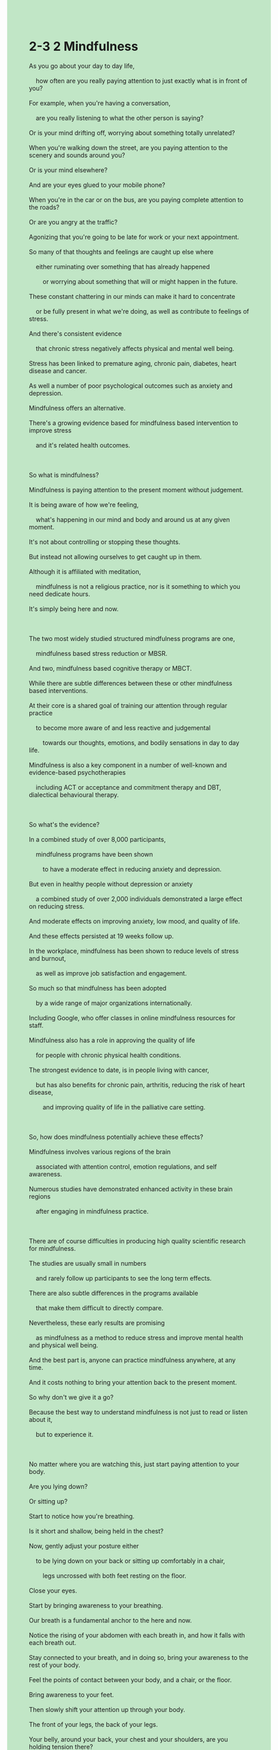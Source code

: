 #+OPTIONS: \n:t toc:nil num:nil html-postamble:nil
#+HTML_HEAD_EXTRA: <style>body {background: rgb(193, 230, 198) !important;}</style>
* 2-3 2 Mindfulness
#+begin_verse
As you go about your day to day life,
	how often are you really paying attention to just exactly what is in front of you?
For example, when you're having a conversation,
	are you really listening to what the other person is saying?
Or is your mind drifting off, worrying about something totally unrelated?
When you're walking down the street, are you paying attention to the scenery and sounds around you?
Or is your mind elsewhere?
And are your eyes glued to your mobile phone?
When you're in the car or on the bus, are you paying complete attention to the roads?
Or are you angry at the traffic?
Agonizing that you're going to be late for work or your next appointment.
So many of that thoughts and feelings are caught up else where
	either ruminating over something that has already happened
		or worrying about something that will or might happen in the future.
These constant chattering in our minds can make it hard to concentrate
	or be fully present in what we're doing, as well as contribute to feelings of stress.
And there's consistent evidence
	that chronic stress negatively affects physical and mental well being.
Stress has been linked to premature aging, chronic pain, diabetes, heart disease and cancer.
As well a number of poor psychological outcomes such as anxiety and depression.
Mindfulness offers an alternative.
There's a growing evidence based for mindfulness based intervention to improve stress
	and it's related health outcomes.
	
So what is mindfulness?
Mindfulness is paying attention to the present moment without judgement.
It is being aware of how we're feeling,
	what's happening in our mind and body and around us at any given moment.
It's not about controlling or stopping these thoughts.
But instead not allowing ourselves to get caught up in them.
Although it is affiliated with meditation,
	mindfulness is not a religious practice, nor is it something to which you need dedicate hours.
It's simply being here and now.

The two most widely studied structured mindfulness programs are one,
	mindfulness based stress reduction or MBSR.
And two, mindfulness based cognitive therapy or MBCT.
While there are subtle differences between these or other mindfulness based interventions.
At their core is a shared goal of training our attention through regular practice
	to become more aware of and less reactive and judgemental
		towards our thoughts, emotions, and bodily sensations in day to day life.
Mindfulness is also a key component in a number of well-known and evidence-based psychotherapies
	including ACT or acceptance and commitment therapy and DBT, dialectical behavioural therapy.
	
So what's the evidence?
In a combined study of over 8,000 participants,
	mindfulness programs have been shown
		to have a moderate effect in reducing anxiety and depression.
But even in healthy people without depression or anxiety
	a combined study of over 2,000 individuals demonstrated a large effect on reducing stress.
And moderate effects on improving anxiety, low mood, and quality of life.
And these effects persisted at 19 weeks follow up.
In the workplace, mindfulness has been shown to reduce levels of stress and burnout,
	as well as improve job satisfaction and engagement.
So much so that mindfulness has been adopted
	by a wide range of major organizations internationally.
Including Google, who offer classes in online mindfulness resources for staff.
Mindfulness also has a role in approving the quality of life
	for people with chronic physical health conditions.
The strongest evidence to date, is in people living with cancer,
	but has also benefits for chronic pain, arthritis, reducing the risk of heart disease,
		and improving quality of life in the palliative care setting.
		
So, how does mindfulness potentially achieve these effects?
Mindfulness involves various regions of the brain
	associated with attention control, emotion regulations, and self awareness.
Numerous studies have demonstrated enhanced activity in these brain regions
	after engaging in mindfulness practice.
	
There are of course difficulties in producing high quality scientific research for mindfulness.
The studies are usually small in numbers
	and rarely follow up participants to see the long term effects.
There are also subtle differences in the programs available
	that make them difficult to directly compare.
Nevertheless, these early results are promising
	as mindfulness as a method to reduce stress and improve mental health and physical well being.
And the best part is, anyone can practice mindfulness anywhere, at any time.
And it costs nothing to bring your attention back to the present moment.
So why don't we give it a go?
Because the best way to understand mindfulness is not just to read or listen about it,
	but to experience it.
	
No matter where you are watching this, just start paying attention to your body.
Are you lying down?
Or sitting up?
Start to notice how you're breathing.
Is it short and shallow, being held in the chest?
Now, gently adjust your posture either
	to be lying down on your back or sitting up comfortably in a chair,
		legs uncrossed with both feet resting on the floor.
Close your eyes.
Start by bringing awareness to your breathing.
Our breath is a fundamental anchor to the here and now.
Notice the rising of your abdomen with each breath in, and how it falls with each breath out.
Stay connected to your breath, and in doing so, bring your awareness to the rest of your body.
Feel the points of contact between your body, and a chair, or the floor.
Bring awareness to your feet.
Then slowly shift your attention up through your body.
The front of your legs, the back of your legs.
Your belly, around your back, your chest and your shoulders, are you holding tension there?
Just relax the shoulders down and let it go.
Then finally, move your awareness up to your face,
	letting go of any unnecessary tension in your jaw
	and relaxing the muscles around your eyes, and in your forehead.
If you notice your attention wandering or if you become caught up in a stream of thought,
	that's perfectly okay.
Simply bring your attention back to the next breath.
Now, as we come towards the end of this practice,
	start to reactivate your body by moving your fingers and toes.
And when you're ready, slowly open your eyes.

How did it feel?
This has been a small introduction to mindfulness.
It is a way of training our attention
	towards opening ourselves up to whatever life puts in front of us.
It is simple but not easy, and takes practice.
So don't feel bad if you found it difficult.
If you're interested in developing your mindfulness skills further,
	regular seated practice is recommended, even if it's just a few minutes a day to begin.
There are a number of apps available to guide your practice,
	or consider enrolling yourself in an online course or face to face group near you.
At the very least, you can start by bringing mindfulness into routine parts of your daily life.
So when you're next in conversation, just listen to exactly what the other person is saying.
When you're walking down the street, take your eyes off your phone and look around you,
		paying attention to the sights, and noticing as many sounds as you can.
There is not only a growing evidence base
	but also limitless practical opportunities for creating a more mindful life.
#+end_verse
